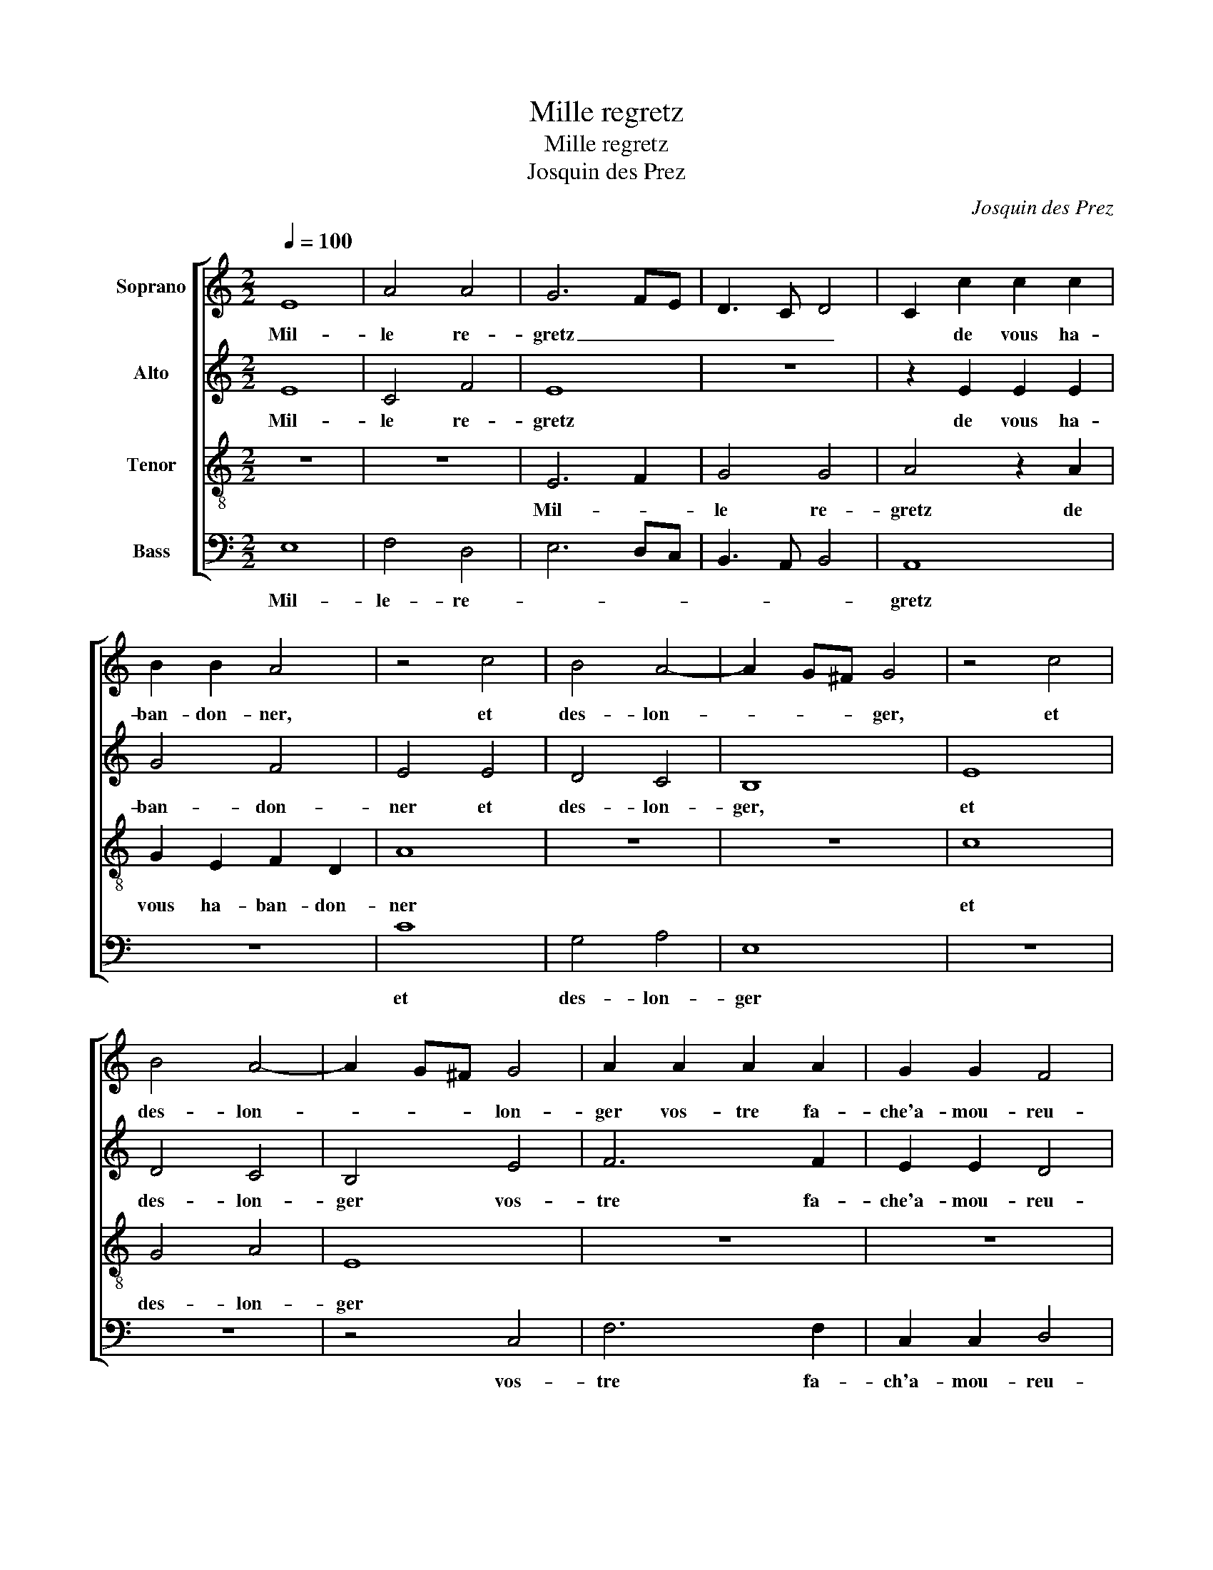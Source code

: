 X:1
T:Mille regretz
T:Mille regretz
T:Josquin des Prez
C:Josquin des Prez
%%score [ 1 2 3 4 ]
L:1/8
Q:1/4=100
M:2/2
K:C
V:1 treble nm="Soprano"
V:2 treble nm="Alto"
V:3 treble-8 nm="Tenor"
V:4 bass nm="Bass"
V:1
 E8 | A4 A4 | G6 FE | D3 C D4 | C2 c2 c2 c2 | B2 B2 A4 | z4 c4 | B4 A4- | A2 G^F G4 | z4 c4 | %10
w: Mil-|le re-|gretz _ _|_ _ _|* de vous ha-|ban- don- ner,|et|des- lon-|* * * ger,|et|
 B4 A4- | A2 G^F G4 | A2 A2 A2 A2 | G2 G2 F4 | E8 | z8 | B8 | c4 A4 | B4 e4 | d6 c2 | B2 A2 G4 | %21
w: des- lon-|* * * lon-|ger vos- tre fa-|che'a- mou- reu-|se,||jay|si grand|dueil et|pai- ne|dou- lou- reu-|
 A8 | z8 | z4 E4 | G4 G4 | D8 | z2 d2 d2 d2 | c8 | B4 A4 | z8 | z4 d4 | c8 | B4 A4 | z2 A2 A2 A2 | %34
w: se,||qu'on|me ver-|ra|brief mes jours|des-|fi- ner,||qu'on|me|ver- ra|brief mes jours|
 G4 F4 | E2 A2 A2 A2 | G4 F4 | E2 E2 G2 E2 | G4 E3 F | G8 |] %40
w: des- fi-|ner, brief mes jours|des- fi-|ner, brief mes jours|des- fi- *|ner.|
V:2
 E8 | C4 F4 | E8 | z8 | z2 E2 E2 E2 | G4 F4 | E4 E4 | D4 C4 | B,8 | E8 | D4 C4 | B,4 E4 | F6 F2 | %13
w: Mil-|le re-|gretz||de vous ha-|ban- don-|ner et|des- lon-|ger,|et|des- lon-|ger vos-|tre fa-|
 E2 E2 D4 | C2 C2 C2 C2 | B,2 B,2 A,4 | B,4 G4 | E4 E4 | E4 z2 E2 | F6 E2 | D2 C2 B,4 | A,8 | z8 | %23
w: che'a- mou- reu-|se, vos- tre fa-|che'a- mou- reu-|se, jay|si grand|dueil et|pai- ne|dou- lou- reu-|se,||
 z8 | E4 G4- | G4 G4 | F8 | z2 A2 A2 A2 | G4 F4 | E8 | z8 | C8 | G4 F4 | E2 F2 F2 F2 | E4 D4 | %35
w: |qu'on me|_ ver-|ra|brief mes jours|des- fi-|ner,||qu'on|me ver-|ra brief mes jours|des- fi-|
 C2 F2 F2 F2 | E4 D4 | C2 C2 B,2 C2 | B,4 C4 | B,8 |] %40
w: ner, brief mes jours|des- fi-|ner, brief me jours|des- fi-|ner.|
V:3
 z8 | z8 | E6 F2 | G4 G4 | A4 z2 A2 | G2 E2 F2 D2 | A8 | z8 | z8 | c8 | G4 A4 | E8 | z8 | z8 | %14
w: ||Mil- *|le re-|gretz de|vous ha- ban- don-|ner|||et|des- lon-|ger|||
 z2 e2 e2 e2 | e2 e2 d4 | e4 e4 | c4 c4 | B8 | z8 | z4 e4 | d6 c2 | B2 A2 G4 | A8 | G8 | z4 B4 | %26
w: vos- tre fa-|che'a- mou- reu-|se, jay|si grand|dueil||et|pai- ne|dou- lou- reu-|se,|_|qu'on|
 d4 d4 | A8 | z4 d4 | B2 c2 B2 c2- | cB A4 G2 | A4 z2 A2 | G2 E2 F2 D2 | A2 A2 c2 c2 | c4 A3 B | %35
w: me ver-|ra|brief|mes jours des- fi-||ner, brief|mes jours de- fi-|ner, brief mes jours|de- fi- *|
 c2 A2 c2 c2 | c4 A3 B | c2 A2 G2 A2 | G4 A4 | G8 |] %40
w: ner, brief mes jours|de- fi- *|ner, brief mes jours|des- fi-|ner.|
V:4
 E,8 | F,4 D,4 | E,6 D,C, | B,,3 A,, B,,4 | A,,8 | z8 | C8 | G,4 A,4 | E,8 | z8 | z8 | z4 C,4 | %12
w: Mil-|le- re-|||gretz||et|des- lon-|ger|||vos-|
 F,6 F,2 | C,2 C,2 D,4 | A,,2 A,2 A,2 A,2 | G,2 G,2 F,4 | E,4 E,4 | A,4 A,4 | E,8 | z8 | z4 E,4 | %21
w: tre fa-|ch'a- mou- reu-|se, vos- tre fa-|che'a- mou- reu-|se, jay|si grand|dueil||et|
 F,6 E,2 | D,2 C,2 B,,4 | A,,8 | z4 E,4 | G,4 G,4 | D,8 | z8 | z4 D,4 | E,2 A,,2 E,2 C,2- | %30
w: pai- ne|dou- lou- reu-|se,|qu'on|me ver-|ra||brief|mes jours de- fi-|
 C,2 D,2 B,,4 | A,,8 | z8 | z2 F,2 F,2 F,2 | C,4 D,4 | A,,2 F,2 F,2 F,2 | C,4 D,4 | %37
w: |ner,||brief mes jours|de- fi-|ner, brief mes jours|de- fi-|
 A,,2 A,,2 E,2 A,,2 | E,4 A,,4 | E,8 |] %40
w: ner, brief mes jours|de- fi-|ner.|

